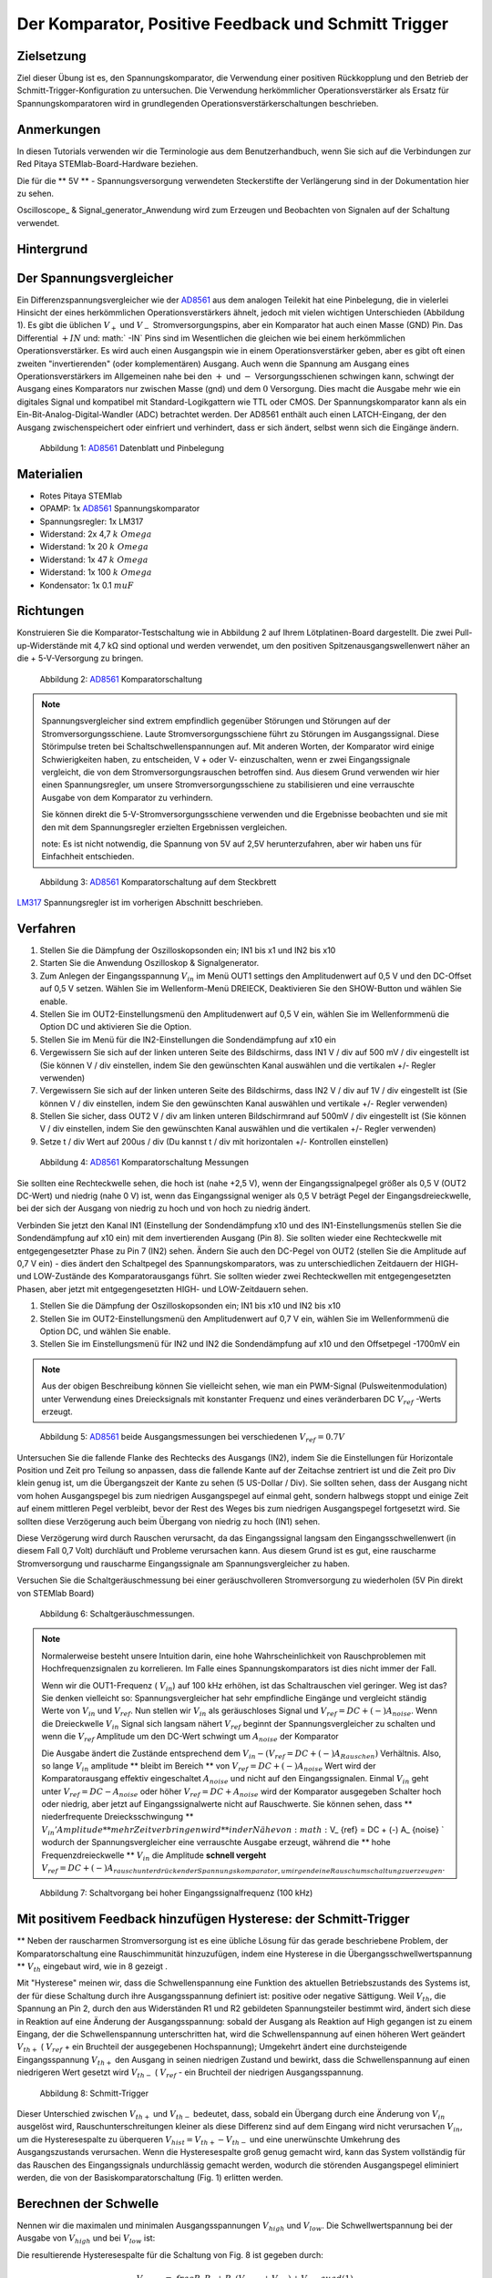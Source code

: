 Der Komparator, Positive Feedback und Schmitt Trigger
=====================================================

Zielsetzung
-----------

Ziel dieser Übung ist es, den Spannungskomparator, die Verwendung
einer positiven Rückkopplung und den Betrieb der
Schmitt-Trigger-Konfiguration zu untersuchen. Die Verwendung
herkömmlicher Operationsverstärker als Ersatz für
Spannungskomparatoren wird in grundlegenden
Operationsverstärkerschaltungen beschrieben.



Anmerkungen
-----------

.. _hardware: http://redpitaya.readthedocs.io/en/latest/doc/developerGuide/125-10/top.html
.. _here: http://redpitaya.readthedocs.io/en/latest/doc/developerGuide/125-14/extt.html#extension-connector-e2
.. _Oszilloskop: http://redpitaya.readthedocs.io/en/latest/doc/appsFeatures/apps-featured/oscSigGen/osc.html
.. _Signal: http://redpitaya.readthedocs.io/en/latest/doc/appsFeatures/apps-featured/oscSigGen/osc.html
.. _generator: http://redpitaya.readthedocs.io/en/latest/doc/appsFeatures/apps-featured/oscSigGen/osc.html
.. _AD8561: http://www.analog.com/media/en/technical-documentation/data-sheets/AD8561.pdf
.. _section: http://red-pitaya-active-learning.readthedocs.io/en/latest/Activity13_BasicOPAmpConfigurations.html#using-an-op-amp-as-a-comparator
.. _LM317: http://red-pitaya-active-learning.readthedocs.io/en/latest/Activity13_BasicOPAmpConfigurations.html#first-step-connecting-dc-power
.. _previous: http://red-pitaya-active-learning.readthedocs.io/en/latest/Activity13_BasicOPAmpConfigurations.html#first-step-connecting-dc-power


In diesen Tutorials verwenden wir die Terminologie aus dem
Benutzerhandbuch, wenn Sie sich auf die Verbindungen zur Red Pitaya
STEMlab-Board-Hardware beziehen.

Die für die ** 5V ** - Spannungsversorgung verwendeten Steckerstifte
der Verlängerung sind in der Dokumentation hier zu sehen.

Oscilloscope_ & Signal_generator_Anwendung wird zum Erzeugen und
Beobachten von Signalen auf der Schaltung verwendet.


Hintergrund
-----------

Der Spannungsvergleicher
------------------------
Ein Differenzspannungsvergleicher wie der AD8561_ aus dem analogen
Teilekit hat eine Pinbelegung, die in vielerlei Hinsicht der eines
herkömmlichen Operationsverstärkers ähnelt, jedoch mit vielen
wichtigen Unterschieden (Abbildung 1). Es gibt die üblichen :math:`V_
+` und :math:`V_-` Stromversorgungspins, aber ein Komparator hat auch
einen Masse (GND) Pin. Das Differential :math:`+ IN` und: math:` -IN`
Pins sind im Wesentlichen die gleichen wie bei einem herkömmlichen
Operationsverstärker. Es wird auch einen Ausgangspin wie in einem
Operationsverstärker geben, aber es gibt oft einen zweiten
"invertierenden" (oder komplementären) Ausgang. Auch wenn die Spannung
am Ausgang eines Operationsverstärkers im Allgemeinen nahe bei den
:math:`+` und :math:`-` Versorgungsschienen schwingen kann, schwingt
der Ausgang eines Komparators nur zwischen Masse (gnd) und dem
:math:`0` Versorgung. Dies macht die Ausgabe mehr wie ein
digitales Signal und kompatibel mit Standard-Logikgattern wie
TTL oder CMOS. Der Spannungskomparator kann als ein
Ein-Bit-Analog-Digital-Wandler (ADC) betrachtet werden. Der
AD8561 enthält auch einen LATCH-Eingang, der den Ausgang
zwischenspeichert oder einfriert und verhindert, dass er sich
ändert, selbst wenn sich die Eingänge ändern.
      


.. figure:: img/Aktivität_18_Fig_1.png

   Abbildung 1: AD8561_ Datenblatt und Pinbelegung

   
Materialien
-----------

- Rotes Pitaya STEMlab
- OPAMP: 1x AD8561_ Spannungskomparator
- Spannungsregler: 1x LM317
- Widerstand: 2x 4,7 :math:`k \ Omega`
- Widerstand: 1x 20 :math:`k \ Omega`
- Widerstand: 1x 47 :math:`k \ Omega`
- Widerstand: 1x 100 :math:`k \ Omega`
- Kondensator: 1x 0.1 :math:`\ mu F`

Richtungen
----------

Konstruieren Sie die Komparator-Testschaltung wie in Abbildung 2 auf
Ihrem Lötplatinen-Board dargestellt. Die zwei Pull-up-Widerstände mit
4,7 kΩ sind optional und werden verwendet, um den positiven
Spitzenausgangswellenwert näher an die + 5-V-Versorgung zu bringen.


.. figure:: img/ Activity_18_Fig_2.png

   Abbildung 2: AD8561_ Komparatorschaltung

   
.. note::
   Spannungsvergleicher sind extrem empfindlich gegenüber Störungen
   und Störungen auf der Stromversorgungsschiene. Laute
   Stromversorgungsschiene führt zu Störungen im Ausgangssignal. Diese
   Störimpulse treten bei Schaltschwellenspannungen auf. Mit anderen
   Worten, der Komparator wird einige Schwierigkeiten haben, zu
   entscheiden, V + oder V- einzuschalten, wenn er zwei
   Eingangssignale vergleicht, die von dem Stromversorgungsrauschen
   betroffen sind. Aus diesem Grund verwenden wir hier einen
   Spannungsregler, um unsere Stromversorgungsschiene zu stabilisieren
   und eine verrauschte Ausgabe von dem Komparator zu verhindern.
   
   Sie können direkt die 5-V-Stromversorgungsschiene verwenden und die
   Ergebnisse beobachten und sie mit den mit dem Spannungsregler
   erzielten Ergebnissen vergleichen.
   
   note: Es ist nicht notwendig, die Spannung von 5V auf 2,5V
   herunterzufahren, aber wir haben uns für Einfachheit entschieden.
   


.. figure:: img/ Activity_18_Fig_3.png

   Abbildung 3: AD8561_ Komparatorschaltung auf dem Steckbrett

   
LM317_ Spannungsregler ist im vorherigen Abschnitt beschrieben.

Verfahren
---------

1. Stellen Sie die Dämpfung der Oszilloskopsonden ein; IN1 bis x1 und
   IN2 bis x10
   
2. Starten Sie die Anwendung Oszilloskop & Signalgenerator.
   
3. Zum Anlegen der Eingangsspannung :math:`V_ {in}` im Menü OUT1
   settings den Amplitudenwert auf 0,5 V und den DC-Offset auf 0,5 V
   setzen. Wählen Sie im Wellenform-Menü DREIECK, Deaktivieren Sie den
   SHOW-Button und wählen Sie enable.
   
4. Stellen Sie im OUT2-Einstellungsmenü den Amplitudenwert auf 0,5 V
   ein, wählen Sie im Wellenformmenü die Option DC und aktivieren Sie
   die Option.
   
5. Stellen Sie im Menü für die IN2-Einstellungen die Sondendämpfung
   auf x10 ein
   
6. Vergewissern Sie sich auf der linken unteren Seite des Bildschirms,
   dass IN1 V / div auf 500 mV / div eingestellt ist (Sie können V /
   div einstellen, indem Sie den gewünschten Kanal auswählen und die
   vertikalen +/- Regler verwenden)
   
7. Vergewissern Sie sich auf der linken unteren Seite des Bildschirms,
   dass IN2 V / div auf 1V / div eingestellt ist (Sie können V / div
   einstellen, indem Sie den gewünschten Kanal auswählen und vertikale
   +/- Regler verwenden)
   
8. Stellen Sie sicher, dass OUT2 V / div am linken unteren
   Bildschirmrand auf 500mV / div eingestellt ist (Sie können V / div
   einstellen, indem Sie den gewünschten Kanal auswählen und die
   vertikalen +/- Regler verwenden)
   
9. Setze t / div Wert auf 200us / div (Du kannst t / div mit
   horizontalen +/- Kontrollen einstellen)
   


.. figure:: img/ Activity_18_Fig_4.png

   Abbildung 4: AD8561_ Komparatorschaltung Messungen

Sie sollten eine Rechteckwelle sehen, die hoch ist (nahe +2,5 V), wenn
der Eingangssignalpegel größer als 0,5 V (OUT2 DC-Wert) und niedrig
(nahe 0 V) ​​ist, wenn das Eingangssignal weniger als 0,5 V beträgt
Pegel der Eingangsdreieckwelle, bei der sich der Ausgang von niedrig
zu hoch und von hoch zu niedrig ändert.


Verbinden Sie jetzt den Kanal IN1 (Einstellung der Sondendämpfung x10
und des IN1-Einstellungsmenüs stellen Sie die Sondendämpfung auf x10
ein) mit dem invertierenden Ausgang (Pin 8). Sie sollten wieder eine
Rechteckwelle mit entgegengesetzter Phase zu Pin 7 (IN2) sehen. Ändern
Sie auch den DC-Pegel von OUT2 (stellen Sie die Amplitude auf 0,7 V
ein) - dies ändert den Schaltpegel des Spannungskomparators, was zu
unterschiedlichen Zeitdauern der HIGH- und LOW-Zustände des
Komparatorausgangs führt. Sie sollten wieder zwei Rechteckwellen mit
entgegengesetzten Phasen, aber jetzt mit entgegengesetzten HIGH- und
LOW-Zeitdauern sehen.


1. Stellen Sie die Dämpfung der Oszilloskopsonden ein; IN1 bis x10 und
   IN2 bis x10
   
2. Stellen Sie im OUT2-Einstellungsmenü den Amplitudenwert auf 0,7 V
   ein, wählen Sie im Wellenformmenü die Option DC, und wählen Sie
   enable.
   
3. Stellen Sie im Einstellungsmenü für IN2 und IN2 die Sondendämpfung
   auf x10 und den Offsetpegel -1700mV ein
   

.. note::
   Aus der obigen Beschreibung können Sie vielleicht sehen, wie man
   ein PWM-Signal (Pulsweitenmodulation) unter Verwendung eines
   Dreiecksignals mit konstanter Frequenz und eines veränderbaren DC
   :math:`V_ {ref}` -Werts erzeugt.
	 


.. figure:: img/ Activity_18_Fig_5.png

   Abbildung 5: AD8561_ beide Ausgangsmessungen bei verschiedenen :math:`V_ {ref} = 0.7V`

   
Untersuchen Sie die fallende Flanke des Rechtecks ​​des Ausgangs (IN2),
indem Sie die Einstellungen für Horizontale Position und Zeit pro
Teilung so anpassen, dass die fallende Kante auf der Zeitachse
zentriert ist und die Zeit pro Div klein genug ist, um die
Übergangszeit der Kante zu sehen (5 US-Dollar / Div). Sie sollten
sehen, dass der Ausgang nicht vom hohen Ausgangspegel bis zum
niedrigen Ausgangspegel auf einmal geht, sondern halbwegs stoppt und
einige Zeit auf einem mittleren Pegel verbleibt, bevor der Rest des
Weges bis zum niedrigen Ausgangspegel fortgesetzt wird. Sie sollten
diese Verzögerung auch beim Übergang von niedrig zu hoch (IN1) sehen.

Diese Verzögerung wird durch Rauschen verursacht, da das
Eingangssignal langsam den Eingangsschwellenwert (in diesem Fall 0,7
Volt) durchläuft und Probleme verursachen kann. Aus diesem Grund ist
es gut, eine rauscharme Stromversorgung und rauscharme Eingangssignale
am Spannungsvergleicher zu haben.

Versuchen Sie die Schaltgeräuschmessung bei einer geräuschvolleren
Stromversorgung zu wiederholen (5V Pin direkt von STEMlab Board)


.. figure:: img/ Activity_18_Fig_6.png

   Abbildung 6: Schaltgeräuschmessungen.

   
.. note::
     Normalerweise besteht unsere Intuition darin, eine hohe
     Wahrscheinlichkeit von Rauschproblemen mit Hochfrequenzsignalen
     zu korrelieren. Im Falle eines Spannungskomparators ist dies
     nicht immer der Fall.
     
     Wenn wir die OUT1-Frequenz ( :math:`V_ {in}`) auf 100 kHz
     erhöhen, ist das Schaltrauschen viel geringer. Weg ist das? Sie
     denken vielleicht so: Spannungsvergleicher hat sehr empfindliche
     Eingänge und vergleicht ständig Werte von :math:`V_ {in}` und
     :math:`V_ {ref}`. Nun stellen wir :math:`V_ {in}` als
     geräuschloses Signal und :math:`V_ {ref} = DC + (-) A_{noise}`.
     Wenn die Dreieckwelle :math:`V_ {in}` Signal sich
     langsam nähert :math:`V_ {ref}` beginnt der
     Spannungsvergleicher zu schalten und wenn die
     :math:`V_{ref}` Amplitude um den DC-Wert schwingt um
     :math:`A_{noise}` der Komparator
	   
     Die Ausgabe ändert die Zustände entsprechend dem :math:`V_ {in} -
     (V_ {ref} = DC + (-) A_ {Rauschen})` Verhältnis. Also, so lange
     :math:`V_ {in}` amplitude ** bleibt im Bereich ** von
     :math:`V_{ref} = DC + (-) A_ {noise}` Wert wird der
     Komparatorausgang effektiv eingeschaltet  :math:`A_{noise}`
     und nicht auf den Eingangssignalen. Einmal :math:`V_ {in}`
     geht unter :math:`V_ {ref} = DC - A_{noise}` oder höher
     :math:`V_ {ref} = DC + A_{noise}` wird der Komparator ausgegeben
     Schalter hoch  oder niedrig, aber jetzt auf Eingangssignalwerte
     nicht auf Rauschwerte. Sie können sehen, dass **
     niederfrequente Dreiecksschwingung ** :math:`V_ {in}
     'Amplitude ** mehr Zeit verbringen wird ** in der
     Nähe von: math:` V_ {ref} = DC + (-) A_ {noise} `
     wodurch der Spannungsvergleicher eine verrauschte
     Ausgabe erzeugt, während die ** hohe
     Frequenzdreieckwelle ** :math:`V_ {in}` die Amplitude
     **schnell vergeht**
     :math:`V_ {ref} = DC + (-) A_{rauschunterdrückender Spannungskomparator, um irgendeine Rauschumschaltung zu erzeugen}`.
		 


.. figure:: img/ Activity_18_Fig_7.png

   Abbildung 7: Schaltvorgang bei hoher Eingangssignalfrequenz (100 kHz)

   
Mit positivem Feedback hinzufügen Hysterese: der Schmitt-Trigger
----------------------------------------------------------------

** Neben der rauscharmen Stromversorgung ist es eine übliche Lösung
für das gerade beschriebene Problem, der Komparatorschaltung eine
Rauschimmunität hinzuzufügen, indem eine Hysterese in die
Übergangsschwellwertspannung ** :math:`V_ {th}` eingebaut wird, wie in
8 gezeigt .

Mit "Hysterese" meinen wir, dass die Schwellenspannung eine Funktion
des aktuellen Betriebszustands des Systems ist, der für diese
Schaltung durch ihre Ausgangsspannung definiert ist: positive oder
negative Sättigung. Weil :math:`V_ {th}`, die Spannung an Pin 2, durch
den aus Widerständen R1 und R2 gebildeten Spannungsteiler bestimmt
wird, ändert sich diese in Reaktion auf eine Änderung der
Ausgangsspannung: sobald der Ausgang als Reaktion auf High gegangen
ist zu einem Eingang, der die Schwellenspannung unterschritten hat,
wird die Schwellenspannung auf einen höheren Wert geändert :math:`V_
{th +}` ( :math:`V_ {ref}` + ein Bruchteil der ausgegebenen
Hochspannung); Umgekehrt ändert eine durchsteigende Eingangsspannung
:math:`V_ {th +}` den Ausgang in seinen niedrigen Zustand und bewirkt,
dass die Schwellenspannung auf einen niedrigeren Wert gesetzt
wird :math:`V_ {th-}` ( :math:`V_ {ref}` - ein Bruchteil der
niedrigen Ausgangsspannung.
      


.. figure:: img/ Activity_18_Fig_8.png

   Abbildung 8: Schmitt-Trigger

Dieser Unterschied zwischen :math:`V_ {th +}` und :math:`V_ {th-}`
bedeutet, dass, sobald ein Übergang durch eine Änderung von :math:`V_
{in}` ausgelöst wird, Rauschunterschreitungen kleiner als diese
Differenz sind auf dem Eingang wird nicht verursachen :math:`V_ {in}`,
um die Hysteresespalte zu überqueren :math:`V_ {hist} = V_ {th +} - V_
{th-}` und eine unerwünschte Umkehrung des Ausgangszustands
verursachen. Wenn die Hysteresespalte groß genug gemacht wird, kann
das System vollständig für das Rauschen des Eingangssignals
undurchlässig gemacht werden, wodurch die störenden Ausgangspegel
eliminiert werden, die von der Basiskomparatorschaltung (Fig. 1)
erlitten werden.


Berechnen der Schwelle
----------------------

Nennen wir die maximalen und minimalen Ausgangsspannungen :math:`V_
{high}` und :math:`V_ {low}`. Die Schwellwertspannung bei der Ausgabe
von :math:`V_ {high}` und bei :math:`V_ {low}` ist:


Die resultierende Hysteresespalte für die Schaltung von Fig. 8 ist gegeben durch:

.. math::

     V_ {th_ {hoch}} = \ frac {R_1} {R_1 + R_2} (V_ {hoch} + V_ {ref}) + V_ {ref} \ quad (1)

     .

     V_ {th_ {niedrig}} = \ frac {R_1} {R_1 + R_2} (V_ {niedrig} - V_ {ref}) + V_ {ref} \ quad (2)


Die resultierende Hysteresespalte für die Schaltung von Fig. 8 ist gegeben durch:

.. math::
 
     V_ {hist} = V_ {th_ {hoch}} - V_ {th_ {niedrig}} = \ frac {R_1} {R_1 + R_2} (V_ {hoch} - V_ {niedrig}) \ quad (3)


Für den AD8561 mit einer +2,5-V-Stromversorgung und Pull-up-Widerstand
:math:`V_ {hoch} - V_ {niedrig} \ ca. 2,3 V`. Weil das andere Ende des
      Spannungsteilers (unten von R1) verbunden ist mit :math:`V_
      {ref} = 0,5 V`, die Schwellenspannungen: math:` V_ {th_ {high}}
      `und: math:` V_ {th_ {low}} `wird um 0,5 V herum zentriert (:
      math:` V_ {ref} `) unter der Annahme, dass: math:` V_ {high}
      `und: math:` V_ {low} `mehr oder weniger zentriert sind etwa 0,5
      V). Wenn Sie die Unterseite von R1 an eine andere
      Spannungsreferenzquelle als an die mittlere Stromversorgung
      anschließen, wirkt sich dies nicht auf die Hysteresespalte aus,
      sondern zentriert diese Lücke um einen Schwellenwert, der
      proportional zur neuen Referenzspannung ist. Tatsächlich könnte
      der negative Eingangspin des Komparators mit der festen
      Referenzspannung und das Ende von R1 als der Eingang verbunden
      sein. Dies kehrt die Richtung der beiden Ausgänge um oder
      invertiert sie. Die oben angegebenen Werte können in der
      Schmitt-Hystereseplotting in Abbildung 9 dargestellt werden.
      


.. figure:: img/ Activity_18_Fig_9.png

   Abbildung 9: Schmitt Hysterese

   
.. note::
   Die Hysteresespaltgleichung stellt eine potentielle Einschränkung
   für das Verhältnis R1 / R2 für einen Schmitt-Trigger dar: wenn R1
   <R2 ist, ist die Hysteresespalte größer als die Hälfte des
   Peak-zu-Peak-Ausgangsspannungshubbereichs des Komparators und
   abhängig von der Referenzspannung der eine oder der andere der
   Schmitt-Trigger-Schwellwerte könnte außerhalb des Bereichs der
   Ausgangsspannung liegen. Unter der Annahme, dass der
   Spannungsbereich des Eingangssignals auch auf den
   Ausgangsschwingungsbereich (mit anderen Worten die
   Stromversorgungsschienen) begrenzt ist, könnte der Ausgang der
   Schaltung blockieren und nicht mehr auf irgendwelche Änderungen der
   Eingabe reagieren, wodurch die Schaltung unbrauchbar wird. 


Verfahren
__________


Fügen Sie die beiden positiven Rückkopplungswiderstände zu Ihrer
Schaltung hinzu, wie in Abbildung 8 gezeigt. Verwenden Sie Werte für
R2 = 100 KΩ und R1 gleich 10 KΩ. Unter Verwendung von IN2 wiederum die
Ausgangsquadratwelle beobachten, aber den Pegel der
Eingangsdreieckwelle notieren, wenn der Ausgang den Pegel von niedrig
zu hoch und von hoch zu niedrig ändert. Erkläre deine
Ergebnisse. Versuchen Sie einen Wert für R2 kleiner als
R1. Funktioniert die Schaltung noch?


1. Stellen Sie die Dämpfung der Oszilloskopsonden ein; IN1 bis x1 und
   IN2 bis x10
   
2. Starten Sie die Anwendung Oszilloskop & Signalgenerator.
   
3. Zum Anlegen der Eingangsspannung :math:`V_ {in}` im Menü OUT1
   settings den Amplitudenwert auf 0,5 V und den DC-Offset auf 0,5 V
   setzen. Wählen Sie im Wellenform-Menü DREIECK,
   
   Deaktivieren Sie den SHOW-Button und wählen Sie enable.
   
4. Stellen Sie im OUT2-Einstellungsmenü den Amplitudenwert auf 0,5 V
   ein, wählen Sie im Wellenformmenü die Option DC, deaktivieren Sie
   die Option SHOW und wählen Sie enable.
   
5. Vergewissern Sie sich auf der linken unteren Seite des Bildschirms,
   dass IN1 V / div auf 200 mV / div eingestellt ist (Sie können V /
   div einstellen, indem Sie den gewünschten Kanal auswählen und die
   vertikalen +/- Regler verwenden)
   
6. Stellen Sie sicher, dass IN2 V / div am linken unteren
   Bildschirmrand auf 500mV / div eingestellt ist (Sie können V / div
   einstellen, indem Sie den gewünschten Kanal auswählen und die
   vertikalen +/- Regler verwenden)
   
7. Stellen Sie im Einstellungsmenü IN1 die Sondendämpfung auf x1 und
   den Offsetpegel auf -500 mV ein
   
8. Stellen Sie im IN2-Einstellungsmenü die Sondendämpfung auf x10 und
   den Offsetpegel auf -1000mV ein
   
9. Wählen Sie im Menü TRIGGER settings die Quelle IN2, wählen Sie die
   positive Flanke und stellen Sie den Triggerpegel auf 2V ein
   
10. Setze t / div Wert auf 200us / div (Du kannst t / div mit horizontalen +/- Kontrollen einstellen)


.. figure:: img/ Activity_18_Fig_10.png

   Abbildung 10: Schmitt Hysterese und Ausgangssignal

Vergleichen Sie die Ergebnisse aus Abbildung 10 und Abbildung 4. Sehen
Sie sich die Pegel von IN1 an, wenn IN2 hoch und niedrig wird.


Um zu sehen, ob sich die durch das Eingangsrauschen verursachte
Verzögerung geändert hat, zoomen Sie erneut in die fallenden und
steigenden Flanken der Ausgangsquadratwelle, indem Sie die Einstellung
für die horizontale Position und die Zeit pro Teilung
anpassen. Pausiert der Ausgang auf dem gleichen Zwischenpegel wie der
Übergang oder hat er diese Verzögerung nicht mehr?


1. Wählen Sie im Menü TRIGGER settings die Quelle IN2, wählen Sie die
   positive Flanke, NORMAL und setzen Sie den Triggerpegel auf 2V
   
2. Setze t / div Wert auf 5us / div (Du kannst t / div mit
   horizontalen +/- Kontrollen einstellen)
   

.. figure:: img/ Activity_18_Fig_11.png
	    
   Abbildung 11: Schaltgeräusch mit Hysterese

Wie Sie in Abbildung 11 sehen können, ist bei der Verwendung von
Hysterese kein Schaltgeräusch vorhanden. Vergleichen Sie Abbildung 6
und Abbildung 11.


















































































































































































































